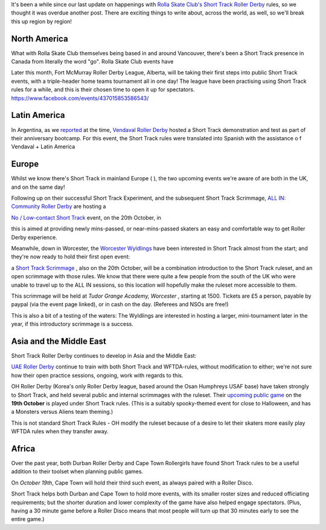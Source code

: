 .. title: Short Track Update October 2019
.. slug: shorttrack-102019
.. date: 2019-10-11 08:55:00 UTC+01:00
.. tags: short track roller derby, vendaval roller derby, latin american roller derby, argentine derby, all-in community roller derby, rolla skate club, worcester wyldings, low contact roller derby,
.. category:
.. link:
.. description:
.. type: text
.. author: aoanla

It's been a while since our last update on happenings with `Rolla Skate Club's`_ `Short Track Roller Derby`_ rules, so we thought it was overdue another post.
There are exciting things to write about, across the world, as well, so we'll break this up region by region!

.. _Rolla Skate Club's: https://rollaskateclub.com
.. _Short Track Roller Derby: https://rollaskateclub.com/short-track-roller-derby-resources/

North America
----------------

What with Rolla Skate Club themselves being based in and around Vancouver, there's been a Short Track presence in Canada from literally the word "go". Rolla Skate Club events have



Later this month, Fort McMurray Roller Derby League, Alberta, will be taking their first steps into public Short Track events, with a triple-header home teams tournament all in one day! The league have been practising using Short Track rules for a while, and this is their chosen time to open it up for spectators.
https://www.facebook.com/events/437015853586543/

Latin America
--------------

In Argentina, as we `reported`_ at the time, `Vendaval Roller Derby`_ hosted a Short Track demonstration and test as part of their anniversary bootcamp. For this event, the Short Track rules were translated into Spanish with the assistance o f
Vendaval + Latin America

.. _reported: https://www.scottishrollerderbyblog.com/posts/2019/09/Vendaval_shorttrack/
.. _Vendaval Roller Derby: https://www.instagram.com/vendavalrd

Europe
-----------

Whilst we know there's Short Track in mainland Europe ( ), the two upcoming events we're aware of are both in the UK, and on the same day!

Following up on their successful Short Track Experiment, and the subsequent Short Track Scrimmage, `ALL IN: Community Roller Derby`_ are hosting a

.. _ALL IN\: Community Roller Derby: https://www.allincrd.uk/

`No / Low-contact Short Track`__ event, on the 20th October, in

.. __: https://www.facebook.com/events/2311776749153059/

this is aimed at providing newly mins-passed, or near-mins-passed skaters an easy and comfortable way to get Roller Derby experience.

Meanwhile, down in Worcester, the `Worcester Wyldlings`_ have been interested in Short Track almost from the start; and they're now ready to hold their first open event:

.. _Worcester Wyldlings: https://www.instagram.com/worcesterwyldlings/

a `Short Track Scrimmage`_ , also on the 20th October, will be a combination introduction to the Short Track ruleset, and an open scrimmage with those rules. We know that there were quite a few people from the south of the UK who were unable to travel up to the ALL IN sessions, so this location will hopefully make the ruleset more accessible to them.

This scrimmage will be held at *Tudor Grange Academy, Worcester* , starting at 1500. Tickets are £5 a person, payable by paypal (via the event page linked), or in cash on the day. (Referees and NSOs are free!)

.. _Short Track Scrimmage: https://www.facebook.com/events/428416294475681/

This is also a bit of a testing of the waters: The Wyldlings are interested in hosting a larger, mini-tournament later in the year, if this introductory scrimmage is a success.


Asia and the Middle East
----------------------------

Short Track Roller Derby continues to develop in Asia and the Middle East:

`UAE Roller Derby`_ continue to train with both Short Track and WFTDA-rules, without modification to either; we're not sure how their open practice sessions, ongoing, work with regards to this.

.. _UAE Roller Derby:

OH Roller Derby (Korea's only Roller Derby league, based around the Osan Humphreys USAF base) have taken strongly to Short Track, and held several public and internal scrimmages with the ruleset. Their `upcoming public game`__ on the **19th October** is played under Short Track rules. (This is a suitably spooky-themed event for close to Halloween, and has a Monsters versus Aliens team theming.)

.. __: https://www.facebook.com/events/475084760011429/

This is not standard Short Track Rules - OH modify the ruleset because of a desire to let their skaters more easily play WFTDA rules when they transfer away.

Africa
---------

Over the past year, both Durban Roller Derby and Cape Town Rollergirls have found Short Track rules to be a useful addition to their toolset when planning public games.

On *October 19th*, Cape Town will hold their third such event, as always paired with a Roller Disco.

Short Track helps both Durban and Cape Town to hold more events, with its smaller roster sizes and reduced officiating requirements; but the shorter duration and lower complexity of the game have also helped engage spectators. (Plus, having a 30 minute game before a Roller Disco means that most people will turn up that 30 minutes early to see the entire game.)
